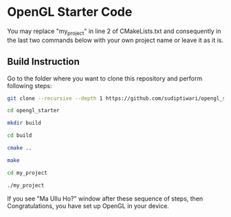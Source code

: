 * OpenGL Starter Code
  You may replace "my_project" in line 2 of CMakeLists.txt and consequently in the last two commands below with your own project name or leave it as it is.


** Build Instruction
Go to the folder where you want to clone this repository and perform following steps:
#+begin_src bash
git clone --recursive --depth 1 https://github.com/sudiptiwari/opengl_starter.git
#+end_src
#+begin_src bash
cd opengl_starter
#+end_src
#+begin_src bash
mkdir build
#+end_src
#+begin_src bash
cd build
#+end_src
#+begin_src bash
cmake ..
#+end_src
#+begin_src bash
make
#+end_src
#+begin_src bash
cd my_project
#+end_src
#+begin_src bash
./my_project
#+end_src

If you see "Ma Ullu Ho?" window after these sequence of steps, then Congratulations, you have set up OpenGL in your device.


